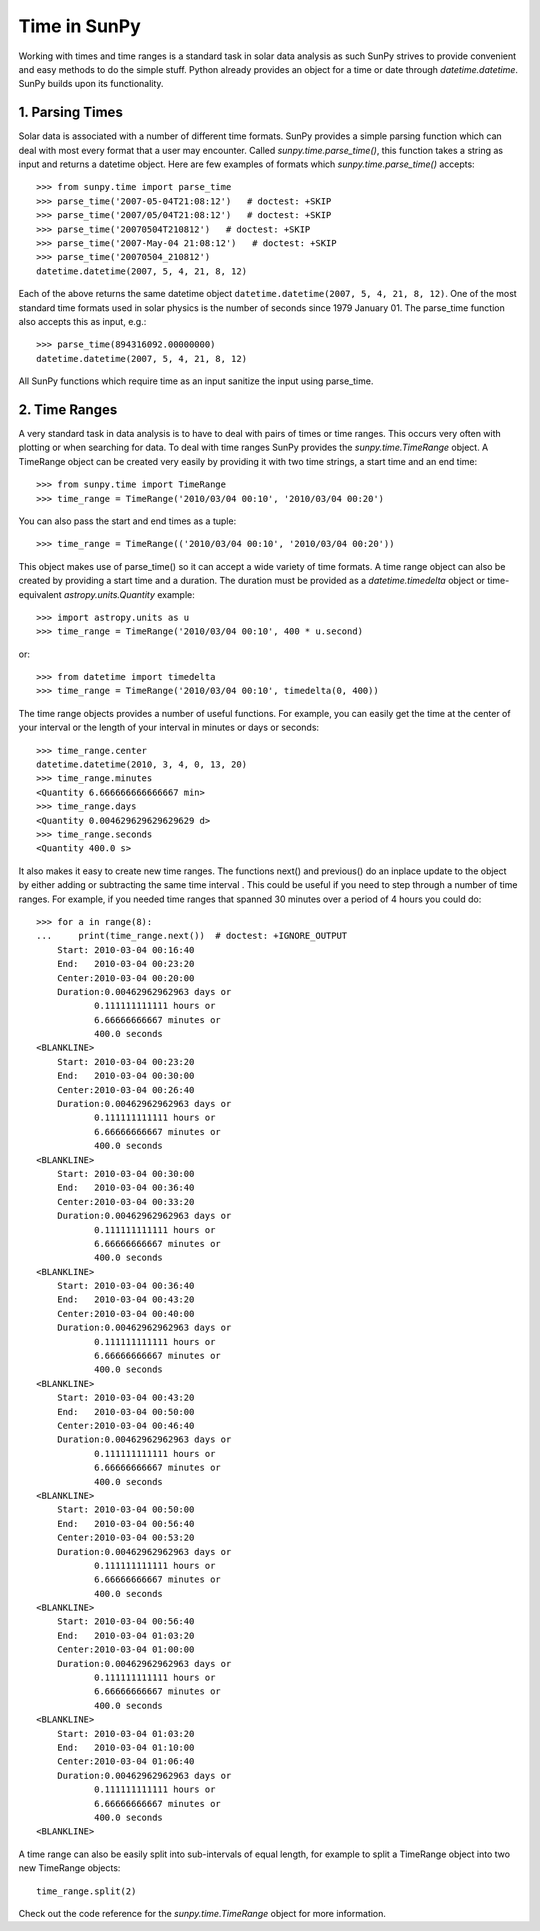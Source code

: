 .. _time-in-sunpy:

=============
Time in SunPy
=============

Working with times and time ranges is a standard task in solar data analysis as such
SunPy strives to provide convenient and easy methods to do the simple stuff. Python
already provides an object for a time or date through `datetime.datetime`.
SunPy builds upon its functionality.

.. _parse-time:

1. Parsing Times
----------------

Solar data is associated with a number of different time formats. SunPy provides a simple
parsing function which can deal with most every format that a user may encounter. Called
`sunpy.time.parse_time()`, this function takes a string as input and returns a datetime object.
Here are few examples of formats which `sunpy.time.parse_time()` accepts: ::

    >>> from sunpy.time import parse_time
    >>> parse_time('2007-05-04T21:08:12')   # doctest: +SKIP
    >>> parse_time('2007/05/04T21:08:12')   # doctest: +SKIP
    >>> parse_time('20070504T210812')   # doctest: +SKIP
    >>> parse_time('2007-May-04 21:08:12')   # doctest: +SKIP
    >>> parse_time('20070504_210812')
    datetime.datetime(2007, 5, 4, 21, 8, 12)

Each of the above returns the same datetime object ``datetime.datetime(2007,
5, 4, 21, 8, 12)``. One of the most standard time formats used in solar
physics is the number of seconds since 1979 January 01. The parse_time
function also accepts this as input, e.g.: ::

    >>> parse_time(894316092.00000000)
    datetime.datetime(2007, 5, 4, 21, 8, 12)


All SunPy functions which require
time as an input sanitize the input using parse_time.

2. Time Ranges
--------------

A very standard task in data analysis is to have to deal with pairs of times or time
ranges. This occurs very often with plotting or when searching for data. To deal with
time ranges SunPy provides the `sunpy.time.TimeRange` object. A TimeRange object can be created
very easily by providing it with two time strings, a start time and an end time: ::

    >>> from sunpy.time import TimeRange
    >>> time_range = TimeRange('2010/03/04 00:10', '2010/03/04 00:20')

You can also pass the start and end times as a tuple: ::

    >>> time_range = TimeRange(('2010/03/04 00:10', '2010/03/04 00:20'))

This object makes use of parse_time() so it can accept a wide variety of time formats.
A time range object can also be created by providing a start time and a duration.
The duration must be provided as a `datetime.timedelta` object or
time-equivalent `astropy.units.Quantity`
example: ::

    >>> import astropy.units as u
    >>> time_range = TimeRange('2010/03/04 00:10', 400 * u.second)

or: ::

    >>> from datetime import timedelta
    >>> time_range = TimeRange('2010/03/04 00:10', timedelta(0, 400))

The time range objects provides a number of useful functions. For example, you can easily
get the time at the center of your interval or the length of your interval in minutes
or days or seconds: ::

    >>> time_range.center
    datetime.datetime(2010, 3, 4, 0, 13, 20)
    >>> time_range.minutes
    <Quantity 6.666666666666667 min>
    >>> time_range.days
    <Quantity 0.004629629629629629 d>
    >>> time_range.seconds
    <Quantity 400.0 s>

It also makes it easy to create new time ranges. The functions next() and previous()
do an inplace update to the object by either adding or subtracting the same time interval
. This could be useful if you need to step through a number of time ranges. For example,
if you needed time ranges that spanned 30 minutes over a period of 4 hours you could do: ::

    >>> for a in range(8):
    ...     print(time_range.next())  # doctest: +IGNORE_OUTPUT
        Start: 2010-03-04 00:16:40
        End:   2010-03-04 00:23:20
        Center:2010-03-04 00:20:00
        Duration:0.00462962962963 days or
               0.111111111111 hours or
               6.66666666667 minutes or
               400.0 seconds
    <BLANKLINE>
        Start: 2010-03-04 00:23:20
        End:   2010-03-04 00:30:00
        Center:2010-03-04 00:26:40
        Duration:0.00462962962963 days or
               0.111111111111 hours or
               6.66666666667 minutes or
               400.0 seconds
    <BLANKLINE>
        Start: 2010-03-04 00:30:00
        End:   2010-03-04 00:36:40
        Center:2010-03-04 00:33:20
        Duration:0.00462962962963 days or
               0.111111111111 hours or
               6.66666666667 minutes or
               400.0 seconds
    <BLANKLINE>
        Start: 2010-03-04 00:36:40
        End:   2010-03-04 00:43:20
        Center:2010-03-04 00:40:00
        Duration:0.00462962962963 days or
               0.111111111111 hours or
               6.66666666667 minutes or
               400.0 seconds
    <BLANKLINE>
        Start: 2010-03-04 00:43:20
        End:   2010-03-04 00:50:00
        Center:2010-03-04 00:46:40
        Duration:0.00462962962963 days or
               0.111111111111 hours or
               6.66666666667 minutes or
               400.0 seconds
    <BLANKLINE>
        Start: 2010-03-04 00:50:00
        End:   2010-03-04 00:56:40
        Center:2010-03-04 00:53:20
        Duration:0.00462962962963 days or
               0.111111111111 hours or
               6.66666666667 minutes or
               400.0 seconds
    <BLANKLINE>
        Start: 2010-03-04 00:56:40
        End:   2010-03-04 01:03:20
        Center:2010-03-04 01:00:00
        Duration:0.00462962962963 days or
               0.111111111111 hours or
               6.66666666667 minutes or
               400.0 seconds
    <BLANKLINE>
        Start: 2010-03-04 01:03:20
        End:   2010-03-04 01:10:00
        Center:2010-03-04 01:06:40
        Duration:0.00462962962963 days or
               0.111111111111 hours or
               6.66666666667 minutes or
               400.0 seconds
    <BLANKLINE>

A time range can also be easily split into sub-intervals of equal length, for example to
split a TimeRange object into two new TimeRange objects: ::

    time_range.split(2)

Check out the code reference for the `sunpy.time.TimeRange` object for more information.
